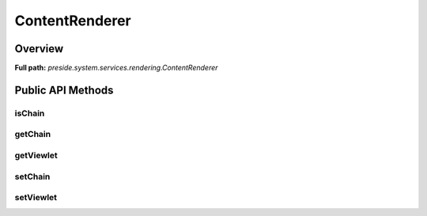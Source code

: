 ContentRenderer
===============

Overview
--------

**Full path:** *preside.system.services.rendering.ContentRenderer*

Public API Methods
------------------

isChain
~~~~~~~

getChain
~~~~~~~~

getViewlet
~~~~~~~~~~

setChain
~~~~~~~~

setViewlet
~~~~~~~~~~